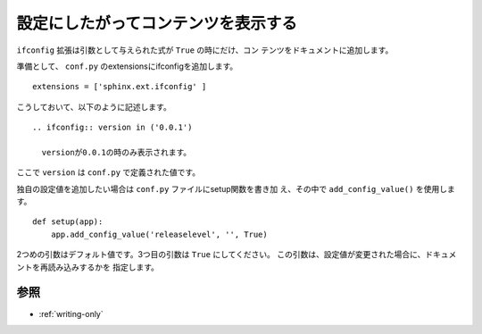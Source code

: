 .. index:: ifconfig, extensions;ifconfig, conf.py;ifconfig

.. _writing-ifconfig:

設定にしたがってコンテンツを表示する
---------------------------------------------

``ifconfig`` 拡張は引数として与えられた式が ``True`` の時にだけ、コン
テンツをドキュメントに追加します。

準備として、 ``conf.py`` のextensionsにifconfigを追加します。

::

  extensions = ['sphinx.ext.ifconfig' ]

こうしておいて、以下のように記述します。

::

 .. ifconfig:: version in ('0.0.1')

   versionが0.0.1の時のみ表示されます。


ここで ``version`` は ``conf.py`` で定義された値です。

独自の設定値を追加したい場合は ``conf.py`` ファイルにsetup関数を書き加
え、その中で ``add_config_value()`` を使用します。

::

  def setup(app):
      app.add_config_value('releaselevel', '', True)

2つめの引数はデフォルト値です。3つ目の引数は ``True`` にしてください。
この引数は、設定値が変更された場合に、ドキュメントを再読み込みするかを
指定します。


参照
~~~~~~~

- :ref:`writing-only`
